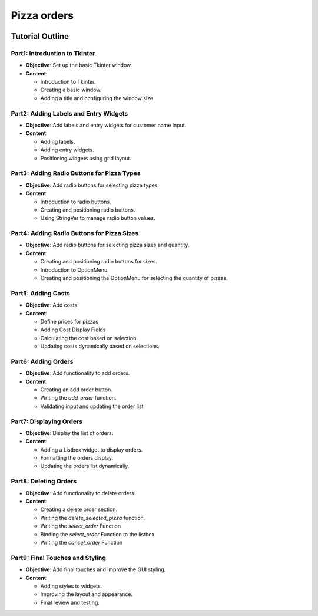 ==========================
Pizza orders
==========================

.. image:: tk_pizza_orders_tutorial/images/pizza_v1.png
    :scale: 67%

Tutorial Outline
================

Part1: Introduction to Tkinter
---------------------------------

- **Objective**: Set up the basic Tkinter window.
- **Content**:

  - Introduction to Tkinter.
  - Creating a basic window.
  - Adding a title and configuring the window size.

Part2: Adding Labels and Entry Widgets
-----------------------------------------

- **Objective**: Add labels and entry widgets for customer name input.
- **Content**:

  - Adding labels.
  - Adding entry widgets.
  - Positioning widgets using grid layout.

Part3: Adding Radio Buttons for Pizza Types
----------------------------------------------

- **Objective**: Add radio buttons for selecting pizza types.
- **Content**:

  - Introduction to radio buttons.
  - Creating and positioning radio buttons.
  - Using StringVar to manage radio button values.

Part4: Adding Radio Buttons for Pizza Sizes
----------------------------------------------

- **Objective**: Add radio buttons for selecting pizza sizes and quantity.
- **Content**:

  - Creating and positioning radio buttons for sizes.
  - Introduction to OptionMenu.
  - Creating and positioning the OptionMenu for selecting the quantity of pizzas.

Part5: Adding Costs
----------------------------------------

- **Objective**: Add costs.
- **Content**:

  - Define prices for pizzas
  - Adding Cost Display Fields
  - Calculating the cost based on selection.
  - Updating costs dynamically based on selections.


Part6: Adding Orders
-----------------------

- **Objective**: Add functionality to add orders.
- **Content**:

  - Creating an add order button.
  - Writing the `add_order` function.
  - Validating input and updating the order list.

Part7: Displaying Orders
---------------------------

- **Objective**: Display the list of orders.
- **Content**:

  - Adding a Listbox widget to display orders.
  - Formatting the orders display.
  - Updating the orders list dynamically.

Part8: Deleting Orders
-------------------------

- **Objective**: Add functionality to delete orders.
- **Content**:

  - Creating a delete order section.
  - Writing the `delete_selected_pizza` function.
  - Writing the `select_order` Function
  - Binding the `select_order` Function to the listbox
  - Writing the `cancel_order` Function

Part9: Final Touches and Styling
------------------------------------

- **Objective**: Add final touches and improve the GUI styling.
- **Content**:

  - Adding styles to widgets.
  - Improving the layout and appearance.
  - Final review and testing.

